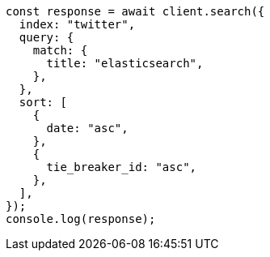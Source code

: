 // This file is autogenerated, DO NOT EDIT
// Use `node scripts/generate-docs-examples.js` to generate the docs examples

[source, js]
----
const response = await client.search({
  index: "twitter",
  query: {
    match: {
      title: "elasticsearch",
    },
  },
  sort: [
    {
      date: "asc",
    },
    {
      tie_breaker_id: "asc",
    },
  ],
});
console.log(response);
----
